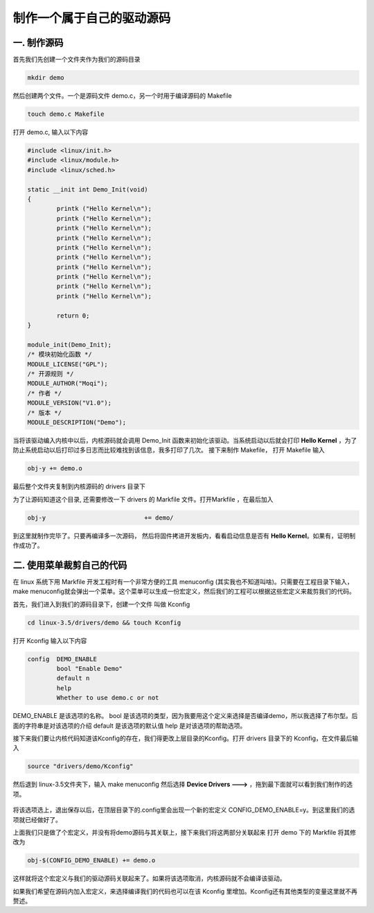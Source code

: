 ===========================================================
制作一个属于自己的驱动源码
===========================================================

-----------------------------------------------------------
一. 制作源码
-----------------------------------------------------------

首先我们先创建一个文件夹作为我们的源码目录

.. code::

    mkdir demo

然后创建两个文件。一个是源码文件 demo.c，另一个时用于编译源码的 Makefile

.. code::

    touch demo.c Makefile

打开 demo.c, 输入以下内容

.. code::

    #include <linux/init.h>
    #include <linux/module.h>
    #include <linux/sched.h>

    static __init int Demo_Init(void)
    {
            printk ("Hello Kernel\n");
            printk ("Hello Kernel\n");
            printk ("Hello Kernel\n");
            printk ("Hello Kernel\n");
            printk ("Hello Kernel\n");
            printk ("Hello Kernel\n");
            printk ("Hello Kernel\n");
            printk ("Hello Kernel\n");
            printk ("Hello Kernel\n");
            printk ("Hello Kernel\n");

            return 0;
    }

    module_init(Demo_Init);
    /* 模块初始化函数 */
    MODULE_LICENSE("GPL");
    /* 开源规则 */
    MODULE_AUTHOR("Moqi");
    /* 作者 */
    MODULE_VERSION("V1.0");
    /* 版本 */
    MODULE_DESCRIPTION("Demo");

当将该驱动编入内核中以后，内核源码就会调用 Demo_Init 函数来初始化该驱动。当系统启动以后就会打印 **Hello Kernel** ，为了防止系统启动以后打印过多日志而比较难找到该信息，我多打印了几次。
接下来制作 Makefile， 打开 Makefile 输入

.. code::

    obj-y += demo.o

最后整个文件夹复制到内核源码的 drivers 目录下

为了让源码知道这个目录, 还需要修改一下 drivers 的 Markfile 文件。打开Markfile ，在最后加入

.. code::

    obj-y                           += demo/

到这里就制作完毕了。只要再编译多一次源码， 然后将固件拷进开发板内，看看启动信息是否有 **Hello Kernel**。如果有，证明制作成功了。

.. figure:: ./_static/Chapter_7/Hello-Kernel.png
	:align: center
	:figclass: align-center

-----------------------------------------------------------
二. 使用菜单裁剪自己的代码
-----------------------------------------------------------

在 linux 系统下用 Markfile 开发工程时有一个非常方便的工具 menuconfig (其实我也不知道叫啥)。只需要在工程目录下输入，make menuconfig就会弹出一个菜单。这个菜单可以生成一份宏定义，然后我们的工程可以根据这些宏定义来裁剪我们的代码。


首先，我们进入到我们的源码目录下，创建一个文件 叫做 Kconfig

.. code::

    cd linux-3.5/drivers/demo && touch Kconfig

打开 Kconfig 输入以下内容

.. code::

    config  DEMO_ENABLE
            bool "Enable Demo"
            default n
            help
            Whether to use demo.c or not

DEMO_ENABLE 是该选项的名称。
bool 是该选项的类型，因为我要用这个定义来选择是否编译demo，所以我选择了布尔型。后面的字符串是对该选项的介绍
default 是该选项的默认值
help 是对该选项的帮助选项。

接下来我们要让内核代码知道该Kconfig的存在，我们得更改上层目录的Kconfig。打开 drivers 目录下的 Kconfig，在文件最后输入

.. code::

    source "drivers/demo/Kconfig"

然后退到 linux-3.5文件夹下，输入 make menuconfig 然后选择 **Device Drivers  --->** ，拖到最下面就可以看到我们制作的选项。

.. figure:: ./_static/Chapter_7/DEMO_Enable.png
	:align: center
	:figclass: align-center

将该选项选上，退出保存以后，在顶层目录下的.config里会出现一个新的宏定义 CONFIG_DEMO_ENABLE=y。到这里我们的选项就已经做好了。

上面我们只是做了个宏定义，并没有将demo源码与其关联上，接下来我们将这两部分关联起来
打开 demo 下的 Markfile 将其修改为

.. code::

    obj-$(CONFIG_DEMO_ENABLE) += demo.o

这样就将这个宏定义与我们的驱动源码关联起来了。如果将该选项取消，内核源码就不会编译该驱动。

如果我们希望在源码内加入宏定义，来选择编译我们的代码也可以在该 Kconfig 里增加。Kconfig还有其他类型的变量这里就不再赘述。

